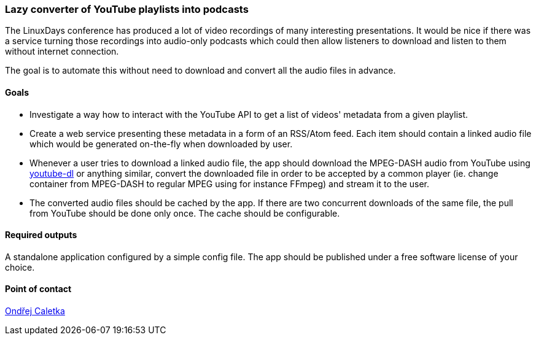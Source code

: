 === Lazy converter of YouTube playlists into podcasts

The LinuxDays conference has produced a lot of video recordings of many interesting presentations. It would be nice if there was a service turning those recordings into audio-only podcasts which could then allow listeners to download and listen to them without internet connection.

The goal is to automate this without need to download and convert all the audio files in advance.

==== Goals 

* Investigate a way how to interact with the YouTube API to get a list of videos' metadata from a given playlist.
* Create a web service presenting these metadata in a form of an RSS/Atom feed. Each item should contain a linked audio file which would be generated on-the-fly when downloaded by user.
* Whenever a user tries to download a linked audio file, the app should download the MPEG-DASH audio from YouTube using https://ytdl-org.github.io/youtube-dl/index.html[youtube-dl] or anything similar, convert the downloaded file in order to be accepted by a common player (ie. change container from MPEG-DASH to regular MPEG using for instance FFmpeg) and stream it to the user.
* The converted audio files should be cached by the app. If there are two concurrent downloads of the same file, the pull from YouTube should be done only once. The cache should be configurable.

==== Required outputs

A standalone application configured by a simple config file. The app should be published under a free software license of your choice.

==== Point of contact

mailto:ondrej.caletka@cesnet.cz[Ondřej Caletka]